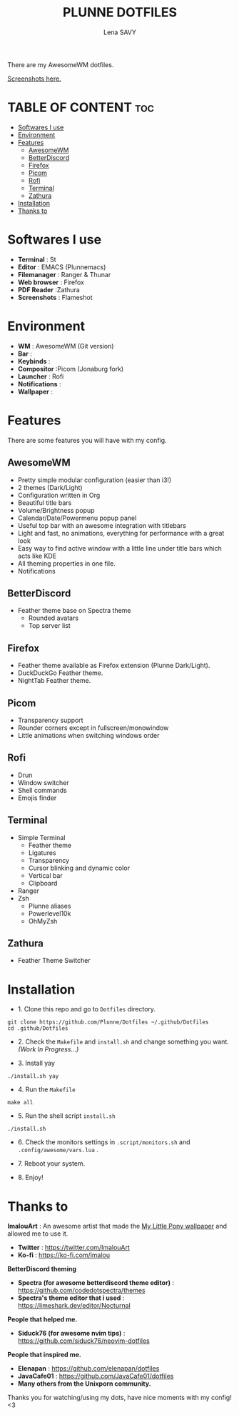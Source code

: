 #+TITLE: PLUNNE DOTFILES
#+AUTHOR: Lena SAVY

There are my AwesomeWM dotfiles.

[[https://raw.githubusercontent.com/Plunne/Dotfiles/screenshots/DotsDualPreview.png]]

[[https://github.com/Plunne/Dotfiles/tree/screenshots][Screenshots here.]]

* TABLE OF CONTENT :toc:
- [[#softwares-i-use][Softwares I use]]
- [[#environment][Environment]]
- [[#features][Features]]
  - [[#awesomewm][AwesomeWM]]
  - [[#betterdiscord][BetterDiscord]]
  - [[#firefox][Firefox]]
  - [[#picom][Picom]]
  - [[#rofi][Rofi]]
  - [[#terminal][Terminal]]
  - [[#zathura][Zathura]]
- [[#installation][Installation]]
- [[#thanks-to][Thanks to]]

* Softwares I use

- *Terminal* : St
- *Editor* : EMACS (Plunnemacs)
- *Filemanager* : Ranger & Thunar
- *Web browser* : Firefox
- *PDF Reader* :Zathura
- *Screenshots* : Flameshot

* Environment

- *WM* : AwesomeWM (Git version)
- *Bar* :
- *Keybinds* :
- *Compositor* :Picom (Jonaburg fork)
- *Launcher* : Rofi
- *Notifications* :
- *Wallpaper* :

* Features

There are some features you will have with my config.

** AwesomeWM

- Pretty simple modular configuration (easier than i3!)
- 2 themes (Dark/Light)
- Configuration written in Org
- Beautiful title bars
- Volume/Brightness popup
- Calendar/Date/Powermenu popup panel
- Useful top bar with an awesome integration with titlebars
- Light and fast, no animations, everything for performance with a great look
- Easy way to find active window with a little line under title bars which acts like KDE
- All theming properties in one file.
- Notifications

** BetterDiscord

- Feather theme base on Spectra theme
    - Rounded avatars
    - Top server list

** Firefox

- Feather theme available as Firefox extension (Plunne Dark/Light).
- DuckDuckGo Feather theme.
- NightTab Feather theme.

** Picom

- Transparency support
- Rounder corners except in fullscreen/monowindow
- Little animations when switching windows order

** Rofi

- Drun
- Window switcher
- Shell commands
- Emojis finder

** Terminal

- Simple Terminal
  - Feather theme
  - Ligatures
  - Transparency
  - Cursor blinking and dynamic color
  - Vertical bar
  - Clipboard
- Ranger
- Zsh
  - Plunne aliases
  - Powerlevel10k
  - OhMyZsh

** Zathura

- Feather Theme Switcher
  
* Installation

- 1. Clone this repo and go to =Dotfiles= directory.
#+begin_src shell
git clone https://github.com/Plunne/Dotfiles ~/.github/Dotfiles
cd .github/Dotfiles
#+end_src

- 2. Check the =Makefile= and =install.sh= and change something you want. /(Work In Progress...)/ 

- 3. Install yay
#+begin_src shell
./install.sh yay
#+end_src

- 4. Run the =Makefile=
#+begin_src shell
make all
#+end_src

- 5. Run the shell script =install.sh=
#+begin_src shell
./install.sh
#+end_src

- 6. Check the monitors settings in =.script/monitors.sh= and =.config/awesome/vars.lua= .

- 7. Reboot your system.

- 8. Enjoy!

* Thanks to

*ImalouArt* : An awesome artist that made the [[https://twitter.com/ImalouArt/status/1470128516410847232][My Little Pony wallpaper]] and allowed me to use it.
- *Twitter* : https://twitter.com/ImalouArt
- *Ko-fi* : https://ko-fi.com/imalou

*BetterDiscord theming*
- *Spectra (for awesome betterdiscord theme editor)* : https://github.com/codedotspectra/themes
- *Spectra's theme editor that i used* : https://limeshark.dev/editor/Nocturnal

*People that helped me.*
- *Siduck76 (for awesome nvim tips)* : https://github.com/siduck76/neovim-dotfiles

*People that inspired me.*
- *Elenapan* : https://github.com/elenapan/dotfiles
- *JavaCafe01* : https://github.com/JavaCafe01/dotfiles
- *Many others from the Unixporn community.*

Thanks you for watching/using my dots, have nice moments with my config! <3
